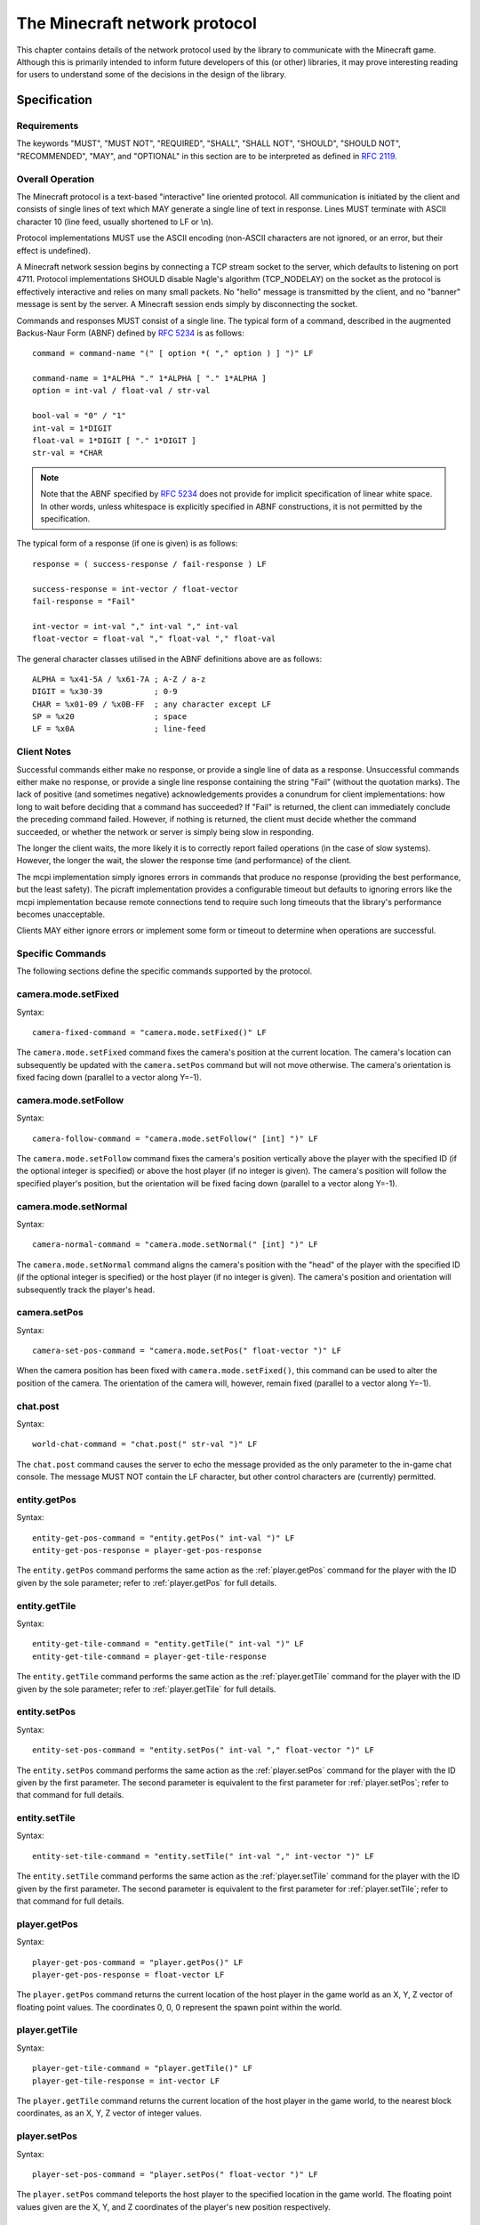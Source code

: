 .. _protocol:

==============================
The Minecraft network protocol
==============================

This chapter contains details of the network protocol used by the library to
communicate with the Minecraft game. Although this is primarily intended to
inform future developers of this (or other) libraries, it may prove interesting
reading for users to understand some of the decisions in the design of the
library.


.. _protocol_spec:

Specification
=============

Requirements
------------

The keywords "MUST", "MUST NOT", "REQUIRED", "SHALL", "SHALL NOT", "SHOULD",
"SHOULD NOT", "RECOMMENDED", "MAY", and "OPTIONAL" in this section are to be
interpreted as defined in :RFC:`2119`.

Overall Operation
-----------------

The Minecraft protocol is a text-based "interactive" line oriented protocol.
All communication is initiated by the client and consists of single lines of
text which MAY generate a single line of text in response. Lines MUST terminate
with ASCII character 10 (line feed, usually shortened to LF or \\n).

Protocol implementations MUST use the ASCII encoding (non-ASCII characters are
not ignored, or an error, but their effect is undefined).

A Minecraft network session begins by connecting a TCP stream socket to the
server, which defaults to listening on port 4711. Protocol implementations
SHOULD disable Nagle's algorithm (TCP_NODELAY) on the socket as the protocol is
effectively interactive and relies on many small packets. No "hello" message is
transmitted by the client, and no "banner" message is sent by the server. A
Minecraft session ends simply by disconnecting the socket.

Commands and responses MUST consist of a single line. The typical form of a
command, described in the augmented Backus-Naur Form (ABNF) defined by
:RFC:`5234` is as follows::

    command = command-name "(" [ option *( "," option ) ] ")" LF

    command-name = 1*ALPHA "." 1*ALPHA [ "." 1*ALPHA ]
    option = int-val / float-val / str-val

    bool-val = "0" / "1"
    int-val = 1*DIGIT
    float-val = 1*DIGIT [ "." 1*DIGIT ]
    str-val = *CHAR

.. note::

    Note that the ABNF specified by :RFC:`5234` does not provide for implicit
    specification of linear white space. In other words, unless whitespace is
    explicitly specified in ABNF constructions, it is not permitted by the
    specification.

The typical form of a response (if one is given) is as follows::

    response = ( success-response / fail-response ) LF

    success-response = int-vector / float-vector
    fail-response = "Fail"

    int-vector = int-val "," int-val "," int-val
    float-vector = float-val "," float-val "," float-val

The general character classes utilised in the ABNF definitions above are as
follows::

    ALPHA = %x41-5A / %x61-7A ; A-Z / a-z
    DIGIT = %x30-39           ; 0-9
    CHAR = %x01-09 / %x0B-FF  ; any character except LF
    SP = %x20                 ; space
    LF = %x0A                 ; line-feed

Client Notes
------------

Successful commands either make no response, or provide a single line of data
as a response. Unsuccessful commands either make no response, or provide a
single line response containing the string "Fail" (without the quotation
marks). The lack of positive (and sometimes negative) acknowledgements provides
a conundrum for client implementations: how long to wait before deciding that a
command has succeeded? If "Fail" is returned, the client can immediately
conclude the preceding command failed. However, if nothing is returned, the
client must decide whether the command succeeded, or whether the network or
server is simply being slow in responding.

The longer the client waits, the more likely it is to correctly report failed
operations (in the case of slow systems). However, the longer the wait, the
slower the response time (and performance) of the client.

The mcpi implementation simply ignores errors in commands that produce no
response (providing the best performance, but the least safety).  The picraft
implementation provides a configurable timeout but defaults to ignoring errors
like the mcpi implementation because remote connections tend to require such
long timeouts that the library's performance becomes unacceptable.

Clients MAY either ignore errors or implement some form or timeout to determine
when operations are successful.

Specific Commands
-----------------

The following sections define the specific commands supported by the protocol.

camera.mode.setFixed
--------------------

.. XXX Is it at the current location or somewhere else?

Syntax::

    camera-fixed-command = "camera.mode.setFixed()" LF

The ``camera.mode.setFixed`` command fixes the camera's position at the current
location. The camera's location can subsequently be updated with the
``camera.setPos`` command but will not move otherwise. The camera's orientation
is fixed facing down (parallel to a vector along Y=-1).

camera.mode.setFollow
---------------------

Syntax::

    camera-follow-command = "camera.mode.setFollow(" [int] ")" LF

The ``camera.mode.setFollow`` command fixes the camera's position vertically
above the player with the specified ID (if the optional integer is specified)
or above the host player (if no integer is given). The camera's position will
follow the specified player's position, but the orientation will be fixed
facing down (parallel to a vector along Y=-1).

camera.mode.setNormal
---------------------

Syntax::

    camera-normal-command = "camera.mode.setNormal(" [int] ")" LF

The ``camera.mode.setNormal`` command aligns the camera's position with the
"head" of the player with the specified ID (if the optional integer is
specified) or the host player (if no integer is given). The camera's position
and orientation will subsequently track the player's head.

camera.setPos
-------------

.. XXX float vector or int vector?

Syntax::

    camera-set-pos-command = "camera.mode.setPos(" float-vector ")" LF

When the camera position has been fixed with ``camera.mode.setFixed()``, this
command can be used to alter the position of the camera. The orientation of
the camera will, however, remain fixed (parallel to a vector along Y=-1).

chat.post
---------

Syntax::

    world-chat-command = "chat.post(" str-val ")" LF

The ``chat.post`` command causes the server to echo the message provided as
the only parameter to the in-game chat console. The message MUST NOT contain
the LF character, but other control characters are (currently) permitted.

entity.getPos
-------------

Syntax::

    entity-get-pos-command = "entity.getPos(" int-val ")" LF
    entity-get-pos-response = player-get-pos-response

The ``entity.getPos`` command performs the same action as the
:ref:`player.getPos` command for the player with the ID given by the
sole parameter; refer to :ref:`player.getPos` for full details.

entity.getTile
--------------

Syntax::

    entity-get-tile-command = "entity.getTile(" int-val ")" LF
    entity-get-tile-command = player-get-tile-response

The ``entity.getTile`` command performs the same action as the
:ref:`player.getTile` command for the player with the ID given by the
sole parameter; refer to :ref:`player.getTile` for full details.

entity.setPos
-------------

Syntax::

    entity-set-pos-command = "entity.setPos(" int-val "," float-vector ")" LF

The ``entity.setPos`` command performs the same action as the
:ref:`player.setPos` command for the player with the ID given by the
first parameter. The second parameter is equivalent to the first parameter
for :ref:`player.setPos`; refer to that command for full details.

entity.setTile
--------------

Syntax::

    entity-set-tile-command = "entity.setTile(" int-val "," int-vector ")" LF

The ``entity.setTile`` command performs the same action as the
:ref:`player.setTile` command for the player with the ID given by the first
parameter. The second parameter is equivalent to the first parameter for
:ref:`player.setTile`; refer to that command for full details.

.. _player.getPos:

player.getPos
-------------

Syntax::

    player-get-pos-command = "player.getPos()" LF
    player-get-pos-response = float-vector LF

The ``player.getPos`` command returns the current location of the host player
in the game world as an X, Y, Z vector of floating point values.  The
coordinates 0, 0, 0 represent the spawn point within the world.

.. _player.getTile:

player.getTile
--------------

Syntax::

    player-get-tile-command = "player.getTile()" LF
    player-get-tile-response = int-vector LF

The ``player.getTile`` command returns the current location of the host player
in the game world, to the nearest block coordinates, as an X, Y, Z vector of
integer values.

.. _player.setPos:

player.setPos
-------------

Syntax::

    player-set-pos-command = "player.setPos(" float-vector ")" LF

The ``player.setPos`` command teleports the host player to the specified
location in the game world. The floating point values given are the X, Y, and Z
coordinates of the player's new position respectively.

.. _player.setTile:

player.setTile
--------------

Syntax::

    player-set-tile-command = "player.setTile(" int-vector ")" LF

The ``player.setTile`` command teleports the host player to the specified
location in the game world. The integer values given are the X, Y, and Z
coordinates of the player's new position respectively.

player.setting
--------------

Syntax::

    player-setting-command = "player.setting(" str-val "," bool-val ")" LF

The ``player.setting`` command alters a property of the host player. The
property to alter is given as the *str-val* (note: this is unquoted) and the
new value is given as the *bool-val* (where 0 means "off" and 1 means "on").
Valid properties are:

* ``autojump`` - when enabled, causes the player to automatically jump onto
  blocks that they run into.

world.checkpoint.restore
------------------------

.. XXX Check behaviour of restoration of non-existent state

Syntax::

    world-restore-command = "world.checkpoint.restore()" LF

The ``world.checkpoint.restore`` command restores the state of the world (i.e.
the id and data of all blocks in the world) from a prior saved state (created
by the ``world.checkpoint.save`` command). If no prior state exists, nothing
is restored but no error is reported. Restoring a state does not wipe it; thus
a saved state can be restored multiple times.

world.checkpoint.save
---------------------

Syntax::

    world-save-command = "world.checkpoint.save()" LF

The ``world.checkpoint.save`` command can be used to save the current state
of the world (i.e. the id and data of all blocks in the world, but not the
position or orientation of player entities). Only one state is stored at any
given time; any save overwrites any existing state.

The state of the world can be restored with a subsequent
``world.checkpoint.restore`` command.

world.getBlock
--------------

Syntax::

    world-get-block-command = "world.getBlock(" int-vector ")" LF
    world-get-block-response = int-val LF

The ``world.getBlock`` command can be used to retrieve the current type of a
block within the world. The result consists of an integer representing the
block type.

See `Data Values (Pocket Edition)`_ for a list of block types.

.. _world.getBlocks:

world.getBlocks
---------------

Syntax::

    world-get-blocks-command = "world.getBlocks(" int-vector "," int-vector ")" LF
    world-get-blocks-response = int-val *( "," int-val ) LF

The ``world.getBlocks`` command is a Raspberry Juice extension which retrieves
the block ids of an entire range of blocks in a single network transaction. The
result consists of a list of comma-separated integers representing the ids
(but not the data) of all blocks within the cuboid defined by the two vectors
inclusively. The ordering of vectors within the range is by z, then x, then y.

world.getBlockWithData
----------------------

Syntax::

    world-get-blockdata-command = "world.getBlockWithData(" int-vector ")" LF
    world-get-blockdata-response = int-val "," int-val LF

The ``world.getBlockWithData`` command can be used to retrieve the current type
and associated data of a block within the world. The result consists of two
comma-separated integers which represent the block type and the associated data
respectively.

See `Data Values (Pocket Edition)`_ for further information.

world.getHeight
---------------

Syntax::

    world-get-height-command = "world.getHeight(" int-val "," int-val ")" LF
    world-get-height-response = int-val LF

In response to the ``world.getHeight`` command the server calculates the Y
coordinate of the first non-air block for the given X and Z coordinates (first
and second parameter respectively) from the top of the world, and returns this
as the result.

world.getPlayerIds
------------------

.. XXX What happens when no players are connected? Fail? Blank response?

Syntax::

    world-enum-players-command = "world.getPlayerIds()" LF
    world-enum-players-response = [ int-val *( "|" int-val ) LF ]

The ``world.getPlayerIds`` command causes the server to a return a pipe (``|``)
separated list of the integer player IDs of all players currently connected
to the server. These player IDs can subsequently be used in the commands
qualified with ``entity``.

world.setBlock
--------------

Syntax::

    world-set-block-command = "world.setBlock(" int-vector "," int-val [ "," int-val ] ")" LF

The ``world.setBlock`` command can be used to alter the type and associated
data of a block within the world. The first three integer values provide the X,
Y, and Z coordinates of the block to alter. The fourth integer value provides
the new type of the block. The optional fifth integer value provides the
associated data of the block.

See `Data Values (Pocket Edition)`_ for further information.

.. _world.setBlocks:

world.setBlocks
---------------

Syntax::

    world-set-blocks-command = "world.setBlock(" int-vector "," int-vector "," int-val [ "," int-val ] ")" LF

The ``world.setBlocks`` command can be used to alter the type and associated
data of a range of blocks within the world. The first three integer values
provide the X, Y, and Z coordinates of the start of the range to alter. The
next three integer values provide the X, Y, and Z coordinates of the end of the
range to alter.

The seventh integer value provides the new type of the block. The optional
eighth integer value provides the associated data of the block.

See `Data Values (Pocket Edition)`_ for further information.

world.setting
-------------

Syntax::

    world-setting-command = "world.setting(" str-val "," bool-val ")" LF

The ``world.setting`` command is used to alter global aspects of the world.
The setting to be altered is named by the first parameter (the setting name
MUST NOT be surrounded by quotation marks), while the boolean value (the only
type currently supported) is specified as the second parameter.  The settings
supported by the Minecraft Pi engine are:

* ``world_immutable`` - This controls whether or the player can alter the world
  (by placing or destroying blocks)

* ``nametags_visible`` - This controls whether the nametags of other players
  are visible


.. _Data Values (Pocket Edition): http://minecraft.gamepedia.com/Data_values_%28Pocket_Edition%29


.. _protocol_critique:

Critique
========

The Minecraft protocol is a text-based "interactive" line oriented protocol.
By this, I mean that a single connection is opened from the client to the
server and all commands and responses are transmitted over this connection. The
completion of a command does *not* close the connection.

Despite text protocols being relatively inefficient compared to binary
(non-human readable) protocols, a text-based protocol is an excellent choice in
this case: the protocol isn't performance critical and besides, this makes it
extremely easy to experiment with and debug using nothing more than a standard
telnet client.

Unfortunately, this is where the good news ends. The following is a telnet
session in which I experimented with various possibilities to see how "liberal"
the server was in interpreting commands::

    chat.post(foo)
    Chat.post(foo)
    chat.Post(foo)
    chat.post (foo)
    chat.post(foo))
    chat.post(foo,bar)
    chat.post(foo) bar baz
    chat.post foo
    Fail

* The first attempt (``chat.post(foo)``) succeeds and prints "foo" in the chat
  console within the game.

* The second, third and fourth attempts (``Chat.post(foo)``,
  ``chat.Post(foo)``, and ``chat.post (foo)``) all fail silently.

* The fifth attempt (``chat.post(foo))``) succeeds and prints "foo)" in the
  chat console within the game (this immediately raised my suspicions that the
  server is simply using regex matching instead of a proper parser).

* The sixth attempt (``chat.post(foo,bar)``) succeeds, and prints "foo,bar" in
  the chat console.

* The seventh attempt (``chat.post(foo) bar baz``) succeeds, and prints "foo"
  in the console.

* The eighth and final attempt (``chat.post foo``) also fails and actually
  elicits a "Fail" response from the server.

What can we conclude from the above? If one were being generous, we might
conclude that the ignoring of trailing junk (``bar baz`` in the final example)
is an effort at conforming with `Postel's Law`_. However, the fact that command
name matching is done case insensitively, and that spaces leading the
parenthesized arguments cause failure would indicate it's more likely an
oversight in the (probably rather crude) command parser.

A more serious issue is that in certain cases positive acknowledgement, and
even negative acknowledgement, are lacking from the protocol. This is a major
oversight as it means a client has no reliable means of deciding when a command
has succeeded or failed:

* If the client receives "Fail" in response to a command, it can immediately
  conclude the command has failed (and presumably raise some sort of exception
  in response).

* If nothing is received, the command *may* have succeeded.

* Alternatively, if nothing is received, the command *may* have failed (see
  the silent failures above).

* Finally, if nothing is received, the server or intervening network may simply
  be running slowly and the client should wait a bit longer for a response.

So, after sending a command a client needs to wait a certain period of time
before deciding that a command has succeeded or failed. How long? This is
impossible to decide given that it depends on the state of the remote system
and intervening network.

The longer a client waits, the more likely it is to correctly notice failures
in the event of slow systems/networks. However, the longer a client waits the
longer it will be before another command can be sent (given that responses are
not tied to commands by something like a sequence number), resulting in poorer
performance.

The mcpi implementation of the client doesn't wait at all and simply assumes
that all commands which don't normally provide a response succeed. The picraft
implementation provides a configurable timeout, or the option to ignore errors
like the mcpi implementation. It defaults to acting in the same manner as the
mcpi implementation partly for consistency and partly because such long
timeouts are required with remote servers that the library's performance
becomes unacceptable.

What happens with unknown commands? Let's try another telnet session to find
out::

    foo
    Fail
    foo()

It appears that anything without parentheses is rejected as invalid, but
anything with parentheses is accepted (even though it does nothing ... is that
an error? I've no idea!).

What happens when we play with commands which accept numbers?

::

    player.setPos(0.5,60,-60)
    player.setPos(0.5,60.999999999999999999999999999999999999,-60)
    player.setPos(0.5,0x3c,-60)
    player.setPos(5e-1,60,-60)
    player.setPos(0.5,inf,-60)
    player.setPos(0.5,NaN,nan)
    player.setPos(0.5,+60,-60)
    player.setPos(0.5,--60,-60)
    Fail
    player.setPos(   0.5,60,-60)
    player.setPos(0.5   ,60,-60)
    Fail
    player.setPos(0.5,60,-60
    player.setPos(0.5,60,-60   foo
    player.setPos(0.5  foo,60,-60)
    Fail

In each case above, if nothing was returned, the command succeeded (albeit with
interesting results in the case of NaN and inf values). So, we can conclude
the following:

* The server doesn't seem to care if we use floating point literals, decimal
  integer literals, hex literals, exponent format, or silly amounts of
  decimals. This suggests to me it's just splitting the options on "," and
  throwing each resulting string at some generic str2num routine.

* Backing up the assumption that some generic str2num routine is being used,
  the server also accepts "NaN" and "inf" values as numbers (albeit with
  silly results).

* Leading spaces in options are fine, but trailing ones result in failure.

* Unless it's the last option in which case anything goes.

* Including the trailing parenthesis, apparently.

As we've seen above, the error reporting provided by the protocol is beyond
minimal. The most we ever get is the message "Fail" which doesn't tell us
whether it's a client side or server side error, a syntax error, an unknown
command, or anything else. In several cases, we don't even get "Fail" despite
nothing occurring on the server.

In conclusion, this is not a well thought out protocol, nor a terribly well
implemented server.

A plea to the developers
------------------------

I would dearly like to see this situation improved and be able to remove this
section from the docs! To that end, I would be more than happy to discuss
(backwards compatible) improvements in the protocol with the developers. It
shouldn't be terribly hard to come up with something similarly structured
(text-based, line-oriented), which doesn't break existing clients, but permits
future clients to operate more reliably without sacrificing (much) performance.

.. _Postel's Law: https://en.wikipedia.org/wiki/Robustness_principle

